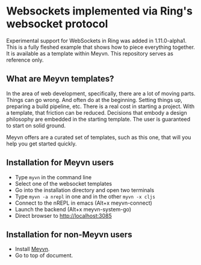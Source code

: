 * Websockets implemented via Ring's websocket protocol

Experimental support for WebSockets in Ring was added in 1.11.0-alpha1. This is a fully fleshed example that shows how to piece everything together. It is available as a template within Meyvn. This repository serves as reference only.

** What are Meyvn templates?

In the area of web development, specifically, there are a lot of moving parts. Things can go wrong. And often do at the beginning. Setting things up, preparing a build pipeline, etc. There is a real cost in starting a project. With a template, that friction can be reduced. Decisions that embody a design philosophy are embedded in the starting template. The user is guaranteed to start on solid ground.

Meyvn offers are a curated set of templates, such as this one, that will you help you get started quickly.

** Installation for Meyvn users

#+HTML: <img src="meyvn.png"/>

- Type ~myvn~ in the command line 
- Select one of the websocket templates
- Go into the installation directory and open two terminals
- Type ~myvn -a nrepl~ in one and in the other ~myvn -x cljs~
- Connect to the nREPL in emacs (Alt+x meyvn-connect)
- Launch the backend (Alt+x meyvn-system-go)
- Direct browser to [[http://localhost:3085][http://localhost:3085]]

** Installation for non-Meyvn users

- Install [[https://danielsz.github.io/meyvn][Meyvn]].
- Go to top of document.

